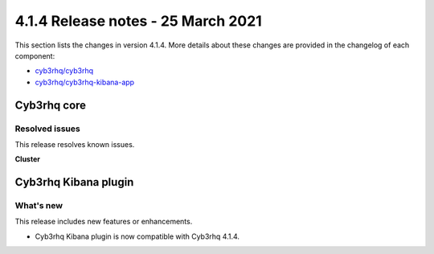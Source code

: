 .. Copyright (C) 2015, Cyb3rhq, Inc.

.. meta::
  :description: Cyb3rhq 4.1.4 has been released. Check out our release notes to discover the changes and additions of this release.
  
.. _release_4_1_4:

4.1.4 Release notes - 25 March 2021
===================================

This section lists the changes in version 4.1.4. More details about these changes are provided in the changelog of each component:

- `cyb3rhq/cyb3rhq <https://github.com/cyb3rhq/cyb3rhq/blob/v4.1.4/CHANGELOG.md>`_
- `cyb3rhq/cyb3rhq-kibana-app <https://github.com/cyb3rhq/cyb3rhq-kibana-app/blob/4.1-7.10/CHANGELOG.md>`_


Cyb3rhq core
----------

Resolved issues
^^^^^^^^^^^^^^^

This release resolves known issues. 

**Cluster**

======================================================  =============
Reference                                                Description
======================================================  =============
`#8017 <https://github.com/cyb3rhq/cyb3rhq/pull/8017>`_     Issue with the Cyb3rhq manager worker nodes reconnection after restarting the Cyb3rhq master node is fixed. Workers now successfully reconnect to the master node after it is restarted. 
======================================================  =============

Cyb3rhq Kibana plugin
-------------------

What's new
^^^^^^^^^^

This release includes new features or enhancements. 

- Cyb3rhq Kibana plugin is now compatible with Cyb3rhq 4.1.4.
